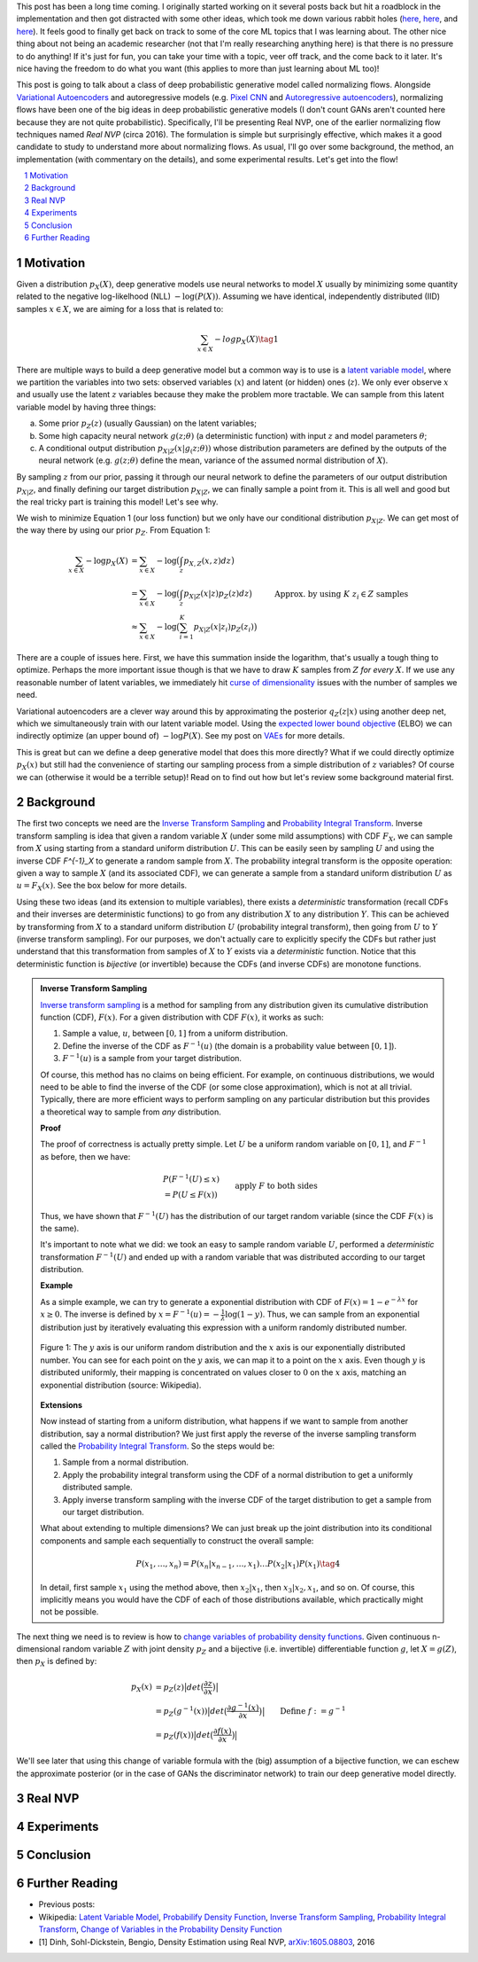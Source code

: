 .. title: Normalizing Flows with Real NVP
.. slug: normalizing-flows-with-real-nvp
.. date: 2022-03-18 13:36:05 UTC-04:00
.. tags: normalizing flows, generative models, CIFAR10, CELEBA, MNIST, mathjax
.. category: 
.. link: 
.. description: 
.. type: text

This post has been a long time coming.  I originally started working on it several posts back but
hit a roadblock in the implementation and then got distracted with some other ideas, which took
me down various rabbit holes (`here <link://slug/hamiltonian-monte-carlo>`__,
`here <link://slug/lossless-compression-with-asymmetric-numeral-systems>`__, and
`here <link://slug/lossless-compression-with-latent-variable-models-using-bits-back-coding>`__). 
It feels good to finally get back on track to some of the core ML topics that I was learning about.
The other nice thing about not being an academic researcher (not that I'm
really researching anything here) is that there is no pressure to do anything!
If it's just for fun, you can take your time with a topic, veer off track, and
the come back to it later.  It's nice having the freedom to do what you want (this applies to
more than just learning about ML too)!

This post is going to talk about a class of deep probabilistic generative
model called normalizing flows.  Alongside `Variational Autoencoders <link://slug/variational-autoencoders>`__
and autoregressive models (e.g. `Pixel CNN <link://slug/pixelcnn>`__ and 
`Autoregressive autoencoders <link://slug/autoregressive-autoencoders>`__), 
normalizing flows have been one of the big ideas in deep probabilistic generative models
(I don't count GANs aren't counted here because they are not quite probabilistic).
Specifically, I'll be presenting Real NVP, one of the earlier normalizing flow
techniques named *Real NVP* (circa 2016). 
The formulation is simple but surprisingly effective, which makes it a good
candidate to study to understand more about normalizing flows.
As usual, I'll go over some background, the method, an implementation 
(with commentary on the details), and some experimental results.  Let's get into the flow!

.. TEASER_END
.. section-numbering::
.. raw:: html

    <div class="card card-body bg-light">
    <h1>Table of Contents</h1>

.. contents:: 
    :depth: 2
    :local:

.. raw:: html

    </div>
    <p>
    

Motivation
==========

Given a distribution :math:`p_X(X)`, deep generative models use neural networks to model :math:`X`
usually by minimizing some quantity related to the negative log-likelhood (NLL) :math:`-\log(P(X))`.
Assuming we have identical, independently distributed (IID) samples :math:`x \in X`, we 
are aiming for a loss that is related to:

.. math::

   \sum_{x \in X} -logp_X(X) \tag{1}

There are multiple ways to build a deep generative model but a common way is to use is a 
`latent variable model <https://en.wikipedia.org/wiki/Latent_variable_model>`__,
where we partition the variables into two sets: observed variables (:math:`x`)
and latent (or hidden) ones (:math:`z`).  We only ever observe :math:`x` and
usually use the latent :math:`z` variables because they make the problem more
tractable.  We can sample from this latent variable model by having three things:

a. Some prior :math:`p_Z(z)` (usually Gaussian) on the latent variables;
b. Some high capacity neural network :math:`g(z; \theta)` (a deterministic
   function) with input :math:`z` and model parameters :math:`\theta`;
c. A conditional output distribution :math:`p_{X|Z}(x|g_(z; \theta))` whose
   distribution parameters are defined by the outputs of the neural network (e.g.
   :math:`g(z;\theta)` define the mean, variance of the assumed normal
   distribution of :math:`X`).

By sampling :math:`z` from our prior, passing it through our neural network to
define the parameters of our output distribution :math:`p_{X|Z}`, and finally defining
our target distribution :math:`p_{X|Z}`, we can finally sample a point from it.
This is all well and good but the real tricky part is training this model!
Let's see why.

We wish to minimize Equation 1 (our loss function) but we only have our
conditional distribution :math:`p_{X|Z}`.  We can get most of the way there
by using our prior :math:`p_Z`.  From Equation 1:

.. math::

   \sum_{x \in X} -\log p_X(X) &= \sum_{x \in X} -\log\big(\int_{z} p_{X,Z}(x,z) dz\big) \\
   &= \sum_{x \in X} -\log\big(\int_{z} p_{X|Z}(x|z)p_Z(z) dz\big) \\
   &\approx \sum_{x \in X} -\log\big(\sum_{i=1}^K p_{X|Z}(x|z_i)p_Z(z_i)\big) &&& \text{Approx. by using } K \text{ } z_i \in Z \text{ samples} \\
   \tag{2}

There are a couple of issues here.  First, we have this summation inside the
logarithm, that's usually a tough thing to optimize.  Perhaps the more
important issue though is that we have to draw :math:`K` samples from :math:`Z`
*for every* :math:`X`.  If we use any reasonable number of latent variables,
we immediately hit `curse of dimensionality <https://en.wikipedia.org/wiki/Curse_of_dimensionality>`__
issues with the number of samples we need.

Variational autoencoders are a clever way around this by approximating the
posterior :math:`q_Z(z|x)` using another deep net, which we simultaneously
train with our latent variable model.  Using the 
`expected lower bound objective <https://en.wikipedia.org/wiki/Evidence_lower_bound>`__ (ELBO)
we can indirectly optimize (an upper bound of) :math:`-\log P(X)`.  See my post
on `VAEs <link://slug/variational-autoencoders>`__ for more details.

This is great but can we define a deep generative model that does this more
directly?  What if we could directly optimize :math:`p_X(x)` but still had the
convenience of starting our sampling process from a simple distribution of
:math:`z` variables?  Of course we can (otherwise it would be a terrible setup)!
Read on to find out how but let's review some background material first.

Background
==========

The first two concepts we need are the
`Inverse Transform Sampling <https://en.wikipedia.org/wiki/Inverse_transform_sampling>`__ and
`Probability Integral Transform <https://en.wikipedia.org/wiki/Probability_integral_transform>`__.
Inverse transform sampling is idea that given a random variable :math:`X`
(under some mild assumptions) with CDF :math:`F_X`, we can sample from :math:`X` 
using starting from a standard uniform distribution :math:`U`.  This can be easily seen
by sampling :math:`U` and using the inverse CDF `F^{-1}_X` to generate a random sample 
from :math:`X`.  The probability integral transform is the opposite operation:
given a way to sample :math:`X` (and its associated CDF), we can generate a
sample from a standard uniform distribution :math:`U` as :math:`u=F_X(x)`.
See the box below for more details.

Using these two ideas (and its extension to multiple variables), there exists a
*deterministic* transformation (recall CDFs and their inverses are
deterministic functions) to go from any distribution :math:`X` to any
distribution :math:`Y`.  This can be achieved by transforming from :math:`X` to 
a standard uniform distribution :math:`U` (probability integral transform), then
going from :math:`U` to :math:`Y` (inverse transform sampling).  For our purposes,
we don't actually care to explicitly specify the CDFs but rather just understand
that this transformation from samples of :math:`X` to :math:`Y` exists via a 
*deterministic* function.  Notice that this deterministic function is *bijective*
(or invertible) because the CDFs (and inverse CDFs) are monotone functions.

.. admonition:: Inverse Transform Sampling

    `Inverse transform sampling <https://en.wikipedia.org/wiki/Inverse_transform_sampling>`__
    is a method for sampling from any distribution given its cumulative
    distribution function (CDF), :math:`F(x)`. 
    For a given distribution with CDF :math:`F(x)`, it works as such:

    1. Sample a value, :math:`u`, between :math:`[0,1]` from a uniform
       distribution.
    2. Define the inverse of the CDF as :math:`F^{-1}(u)` (the domain is a 
       probability value between :math:`[0,1]`).
    3. :math:`F^{-1}(u)` is a sample from your target distribution.

    Of course, this method has no claims on being efficient.  For example,
    on continuous distributions, we would need to be able to find the inverse
    of the CDF (or some close approximation), which is not at all trivial.
    Typically, there are more efficient ways to perform sampling on any
    particular distribution but this provides a theoretical way to
    sample from *any* distribution.

    **Proof** 

    The proof of correctness is actually pretty simple.  Let :math:`U`
    be a uniform random variable on :math:`[0,1]`, and :math:`F^{-1}`
    as before, then we have:

    .. math::

        &P(F^{-1}(U) \leq x) \\
        &= P(U \leq F(x)) && \text{apply } F \text{ to both sides} \\
        &= F(x)  && \text{because } P(U\leq y) = y \text{ on } [0,1] \\
        \tag{3}

    Thus, we have shown that :math:`F^{-1}(U)` has the distribution
    of our target random variable (since the CDF :math:`F(x)` is the same).  
    
    It's important to note what we did: we took an easy to sample random
    variable :math:`U`, performed a *deterministic* transformation
    :math:`F^{-1}(U)` and ended up with a random variable that was distributed
    according to our target distribution.

    **Example** 

    As a simple example, we can try to generate a exponential distribution
    with CDF of :math:`F(x) = 1 - e^{-\lambda x}` for :math:`x \geq 0`.
    The inverse is defined by :math:`x = F^{-1}(u) = -\frac{1}{\lambda}\log(1-y)`.
    Thus, we can sample from an exponential distribution just by iteratively
    evaluating this expression with a uniform randomly distributed number.

    .. figure:: /images/Inverse_transformation_method_for_exponential_distribution.jpg
      :height: 300px
      :alt: Visualization of mapping between a uniform distribution and an exponential one (source: Wikipedia)
      :align: center
    
      Figure 1: The :math:`y` axis is our uniform random distribution and the :math:`x` axis is our exponentially distributed number.  You can see for each point on the :math:`y` axis, we can map it to a point on the :math:`x` axis.  Even though :math:`y` is distributed uniformly, their mapping is concentrated on values closer to :math:`0` on the :math:`x` axis, matching an exponential distribution (source: Wikipedia).

    **Extensions** 

    Now instead of starting from a uniform distribution, what happens if we
    want to sample from another distribution, say a normal distribution?
    We just first apply the reverse of the inverse sampling transform
    called the 
    `Probability Integral Transform <https://en.wikipedia.org/wiki/Probability_integral_transform>`__.
    So the steps would be:

    1. Sample from a normal distribution.
    2. Apply the probability integral transform using the CDF of a normal
       distribution to get a uniformly distributed sample.
    3. Apply inverse transform sampling with the inverse CDF of the target
       distribution to get a sample from our target distribution.

    What about extending to multiple dimensions?  We can just break up the
    joint distribution into its conditional components and sample each
    sequentially to construct the overall sample:

    .. math::

        P(x_1,\ldots, x_n) = P(x_n|x_{n-1}, \ldots,x_1)\ldots P(x_2|x_1)P(x_1) \tag{4}

    In detail, first sample :math:`x_1` using the method above, then :math:`x_2|x_1`,
    then :math:`x_3|x_2,x_1`, and so on.  Of course, this implicitly means you
    would have the CDF of each of those distributions available, which
    practically might not be possible.


The next thing we need is to review is how to `change variables of probability density functions <https://en.wikipedia.org/wiki/Probability_density_function#Densities_associated_with_multiple_variables>`__.
Given continuous n-dimensional random variable :math:`Z` with joint density :math:`p_Z`
and a bijective (i.e. invertible) differentiable function :math:`g`, let :math:`X=g(Z)`,
then :math:`p_X` is defined by:

.. math::

    p_X(x) &= p_Z(z)\big|det\big(\frac{\partial z}{\partial x}\big)\big| \\
    &= p_Z(g^{-1}(x))\big|det\big(\frac{\partial g^{-1}(x)}{\partial x}\big)\big| \\
    &= p_Z(f(x))\big|det\big(\frac{\partial f(x)}{\partial x}\big)\big| && \text{Define }f := g^{-1} \\
    \tag{5}
   
We'll see later that using this change of variable formula with the (big)
assumption of a bijective function, we can eschew the approximate posterior (or
in the case of GANs the discriminator network) to train our deep generative model
directly.

Real NVP
========

Experiments
===========


Conclusion
==========

Further Reading
===============

* Previous posts: 
* Wikipedia: `Latent Variable Model <https://en.wikipedia.org/wiki/Latent_variable_model>`__, `Probabilify Density Function <https://en.wikipedia.org/wiki/Probability_density_function#Vector_to_vector>`__, `Inverse Transform Sampling <https://en.wikipedia.org/wiki/Inverse_transform_sampling>`__, `Probability Integral Transform <https://en.wikipedia.org/wiki/Probability_integral_transform>`__, `Change of Variables in the Probability Density Function <https://en.wikipedia.org/wiki/Probability_density_function#Densities_associated_with_multiple_variables>`__
* [1] Dinh, Sohl-Dickstein, Bengio, Density Estimation using Real NVP, `arXiv:1605.08803 <https://arxiv.org/abs/1605.08803>`__, 2016
